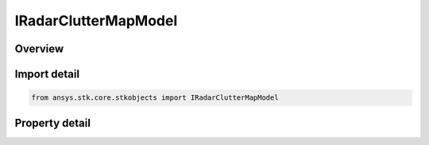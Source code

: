 IRadarClutterMapModel
=====================

.. py:class:: ansys.stk.core.stkobjects.IRadarClutterMapModel

   Do not use this interface, as it is deprecated. Use IAgScatteringPointModel interface instead. Provides access to the properties and methods defining a radar clutter map model.

.. py:currentmodule:: IRadarClutterMapModel

Overview
--------

.. tab-set::

    .. tab-item:: Properties
        
        .. list-table::
            :header-rows: 0
            :widths: auto

            * - :py:attr:`~ansys.stk.core.stkobjects.IRadarClutterMapModel.name`
              - Do not use this property, as it is deprecated. Use Name on IAgScatteringPointModel instead. Gets the radar clutter map model name.
            * - :py:attr:`~ansys.stk.core.stkobjects.IRadarClutterMapModel.type`
              - Do not use this property, as it is deprecated. Use Type on IAgScatteringPointModel instead. Gets the radar clutter map model type enumeration.


Import detail
-------------

.. code-block:: python

    from ansys.stk.core.stkobjects import IRadarClutterMapModel


Property detail
---------------

.. py:property:: name
    :canonical: ansys.stk.core.stkobjects.IRadarClutterMapModel.name
    :type: str

    Do not use this property, as it is deprecated. Use Name on IAgScatteringPointModel instead. Gets the radar clutter map model name.

.. py:property:: type
    :canonical: ansys.stk.core.stkobjects.IRadarClutterMapModel.type
    :type: RadarClutterMapModelType

    Do not use this property, as it is deprecated. Use Type on IAgScatteringPointModel instead. Gets the radar clutter map model type enumeration.


